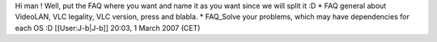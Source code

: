 Hi man ! Well, put the FAQ where you want and name it as you want since
we will split it :D \* FAQ general about VideoLAN, VLC legality, VLC
version, press and blabla. \* FAQ_Solve your problems, which may have
dependencies for each OS :D [[User:J-b|J-b]] 20:03, 1 March 2007 (CET)
